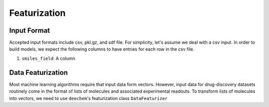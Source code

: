 .. _featurization:

Featurization
=============

Input Format
------------
Accepted input formats include csv, pkl.gz, and sdf file. For simplicity,
let's assume we deal with a csv input. In order to build models, we expect
the following columns to have entries for each row in the csv file.

1. ``smiles_field``: A column


Data Featurization
------------------


Most machine learning algorithms require that input data form vectors.
However, input data for drug-discovery datasets routinely come in the
format of lists of molecules and associated experimental readouts. To
transform lists of molecules into vectors, we need to use ``deechem``'s
featurization class ``DataFeaturizer``

.. autosummary::
    :toctree: _featurization/

    deepchem.featurizers
